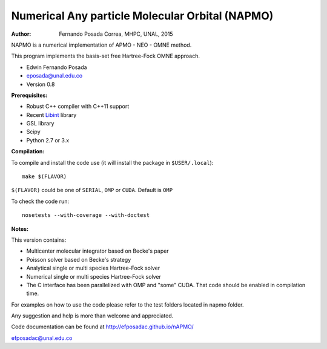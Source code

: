 Numerical Any particle Molecular Orbital (NAPMO)
================================================

:Author: Fernando Posada Correa, MHPC, UNAL, 2015

.. image:: https://travis-ci.com/efposadac/nAPMO.svg?token=HUrCr32Dap17ppyzhhdd&branch=hf_dev
    :target: https://travis-ci.com/efposadac/nAPMO


NAPMO is a numerical implementation of APMO - NEO - OMNE method.

This program implements the  basis-set free  Hartree-Fock OMNE approach.

* Edwin Fernando Posada
* eposada@unal.edu.co
* Version 0.8

**Prerequisites:**

* Robust C++ compiler with C++11 support
* Recent Libint_ library
* GSL library
* Scipy
* Python 2.7 or 3.x

**Compilation:**


To compile and install the code use (it will install the package in ``$USER/.local``):

::

	make $(FLAVOR)

``$(FLAVOR)`` could be one of ``SERIAL``, ``OMP`` or ``CUDA``. Default is ``OMP``

To check the code run:

::

	nosetests --with-coverage --with-doctest

**Notes:**

This version contains:

* Multicenter molecular integrator based on Becke's paper
* Poisson solver based on Becke's strategy
* Analytical single or multi species Hartree-Fock solver
* Numerical single or multi species Hartree-Fock solver
* The C interface has been parallelized  with OMP and "some" CUDA. That code should be enabled in compilation time.

For examples on how to use the code please refer to the test folders located in napmo folder.

Any suggestion and help is more than welcome and appreciated. 

Code documentation can be found at http://efposadac.github.io/nAPMO/

efposadac@unal.edu.co


.. _libint: https://github.com/evaleev/libint